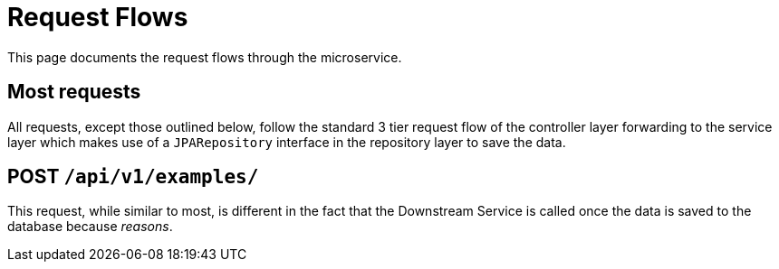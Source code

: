 = Request Flows

This page documents the request flows through the microservice.

== Most requests

All requests, except those outlined below, follow the standard 3 tier request flow of the
controller layer forwarding to the service layer which makes use of a `JPARepository` interface
in the repository layer to save the data.

== POST `/api/v1/examples/`

This request, while similar to most, is different in the fact that the Downstream Service is called
once the data is saved to the database because _reasons_.

